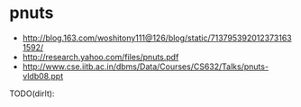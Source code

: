 * pnuts
   - http://blog.163.com/woshitony111@126/blog/static/7137953920123731631592/
   - http://research.yahoo.com/files/pnuts.pdf
   - http://www.cse.iitb.ac.in/dbms/Data/Courses/CS632/Talks/pnuts-vldb08.ppt

TODO(dirlt):


